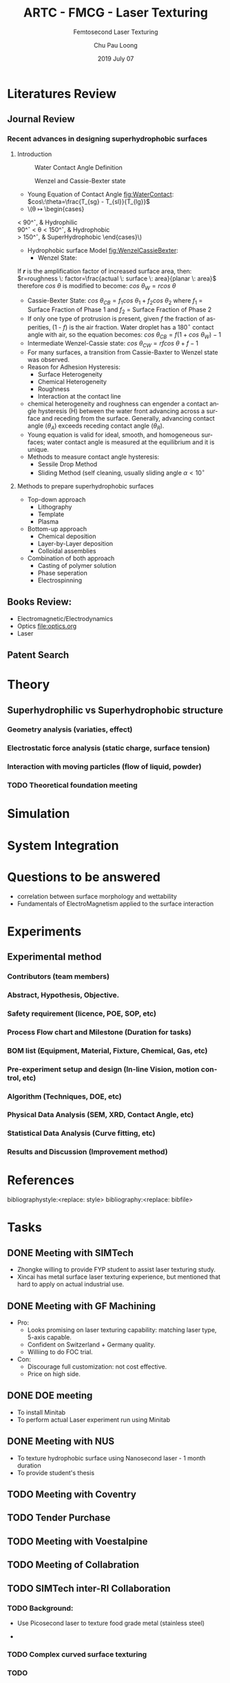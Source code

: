 #+STARTUP:		content latexpreview
#+latex_class:		svjour
#+latex_class_options:	[epj, nopacs]
#+options:		tags:nil toc:nil

#+LATEX_HEADER: \usepackage[top=0.5in, bottom=0.5in, left=0.5in, right=0.5in]{geometry}
# #+LATEX_HEADER: \usepackage[utf8]{inputenc}
#+LATEX_HEADER: \usepackage[T1]{fontenc}
#+LATEX_HEADER: \usepackage{mathptmx}
# #+LATEX_HEADER: \usepackage{fixltx2e}
#+LATEX_HEADER: \usepackage{natbib}
#+LATEX_HEADER: \usepackage{url}
#+LATEX_HEADER: \usepackage{minted}  % for source code
#+LATEX_HEADER: \usepackage{graphicx}
#+LATEX_HEADER: \usepackage{textcomp}
#+LATEX_HEADER: \usepackage{amsmath}
#+LATEX_HEADER: \usepackage{pdfpages}
# #+LATEX_HEADER: \usepackage[version=3]{mhchem}
# #+LATEX_HEADER: \usepackage{setspace}
#+LATEX_HEADER: \usepackage[linktocpage, pdfstartview=FitH, colorlinks, linkcolor=blue, anchorcolor=blue, citecolor=blue,  filecolor=blue,  menucolor=blue,  urlcolor=blue]{hyperref}
# #+LATEX_HEADER: \usepackage{cancel}
# #+LATEX_HEADER: \usepackage{xcolor,colortbl}
# #+LaTeX_HEADER: \usepackage{CJK}
# #+LaTeX_HEADER: \begin{CJK}{UTF8}{gbsn}

#+AUTHOR:	Chu Pau Loong
#+EMAIL:	chu_pau_loong@artc.a-star.edu.sg
#+TITLE:	ARTC - FMCG - Laser Texturing
#+DATE:       2019 July 07
#+SUBTITLE:     Femtosecond Laser Texturing
#+KEYWORDS:     hello
#+DESCRIPTION:  Enhanced Surface Properties
#+CREATOR:      CHU PAU LOONG
#+LANGUAGE:     EN

#+BEGIN_EXPORT latex
\title{ARTC - FMCG - Laser Texturing}

\subtitle{Overall Studies}

\author{Chu PL\inst{1} \and Yap FL\inst{2}}

\institute{ARTC, \email{chu\_pau\_loong@artc.a-star.edu.sg} \and ARTC, \email{yap\_fung\_ling@artc.a-star.edu.sg}}

\date{Received: 10 July 2019 / Revised version: 10 July 2019}

\abstract{
Materials sticking to the inner walls of filling machines (e.g. tanks, mixers, augers) is a common problem in the FMCG industry. The problem is further aggravated by processing conditions (temperature, heat, duration, batch size), product characteristics (hygroscopicity of powder) and environmental conditions (temperature, humidity). There is a challenge of cross contamination, especially for batch one (or low MOQ) production, where cleaning after every recipe change is not feasible. The scope includes development of anti-sticking surfaces by micro/nano texturisation of metal parts (stainless steel). Nano texturisation on plastics have been commercialized for optics and medtech applications, but this is not achieved on steel surfaces for tooling yet. Preliminary research by EU Shark Project1 had demonstrated feasibility of laser texturising metals to improve hydrophobicity. 
\keywords{Laser}
}

\maketitle
#+END_EXPORT


* Literatures Review :WhatWeHave:

** Journal Review
*** Recent advances in designing superhydrophobic surfaces
**** Introduction    
    #+ATTR_LATEX: :width 7cm 
    #+CAPTION: Water Contact Angle Definition
    #+NAME: fig:WaterContact
    [[file:ContactAngle.png]]

    #+ATTR_LATEX: :width 7cm  
    #+CAPTION: Wenzel and Cassie-Bexter state 
    #+NAME: fig:WenzelCassieBexter
    [[file:WenzelCassieBexter.png]]

     - Young Equation of Contact Angle [[fig:WaterContact]]: \(cos\:\theta=\frac{T_{sg} - T_{sl}}{T_{lg}}\)
     - \(\theta \mapsto \begin{cases}
	< 90^\circ, & \text{Hydrophilic} \\
	90^\circ < \theta < 150^\circ, & \text{Hydrophobic} \\
	 > 150^\circ, & \text{SuperHydrophobic}
	\end{cases}\)
 
     - Hydrophobic surface Model [[fig:WenzelCassieBexter]]:
       - Wenzel State:
	 If */r/* is the amplification factor of increased surface area, then:
	 \(r=roughness \: factor=\frac{actual \: surface \: area}{planar \: area}\)
	 therefore \(cos \: \theta\) is modified to become:
	 \(cos \: \theta_{W} = r cos \: \theta\)
       - Cassie-Bexter State:
         \(cos \: \theta_{CB} = f_1 cos \: \theta_1 + f_2 cos \: \theta_2\) where
         \(f_1\) = Surface Fraction of Phase 1 and
         \(f_2\) = Surface Fraction of Phase 2
       - If only one type of protrusion is present, given /f/ the fraction of asperities, (1 - /f/) is the air fraction. Water droplet has a \(180^\circ\) contact angle with air, so the equation becomes:
         \(cos \: \theta_{CB} = f(1 + cos \: \theta_W) - 1\)
       - Intermediate Wenzel-Cassie state:
         \(cos \: \theta_{CW} = rf cos \: \theta + f - 1\)
       - For many surfaces, a transition from Cassie-Baxter to Wenzel state was observed.
     - Reason for Adhesion Hysteresis:
       - Surface Heterogeneity
       - Chemical Heterogeneity
       - Roughness
       - Interaction at the contact line
     - chemical heterogeneity and roughness can engender a contact angle hysteresis (H) between the water front advancing across a surface and receding from the surface. Generally, advancing contact angle ($\theta_A$) exceeds receding contact angle ($\theta_R$).
     - Young equation is valid for ideal, smooth, and homogeneous surfaces; water contact angle is measured at the equilibrium and it is unique.
     - Methods to measure contact angle hysteresis:
       - Sessile Drop Method
       - Sliding Method (self cleaning, usually sliding angle \(\alpha < 10^\circ \)

**** Methods to prepare superhydrophobic surfaces
     - Top-down approach
       - Lithography
       - Template
       - Plasma
     - Bottom-up approach
       - Chemical deposition
       - Layer-by-Layer deposition
       - Colloidal assemblies
     - Combination of both approach
       - Casting of polymer solution
       - Phase seperation
       - Electrospinning
	 
** Books Review: :Reading:
   - Electromagnetic/Electrodynamics
   - Optics [[file:optics.org]]
   - Laser
     
** Patent Search :WhatWeHave:


* Theory :BoringPart:

** Superhydrophilic vs Superhydrophobic structure :Theory:

*** Geometry analysis (variaties, effect)
      
*** Electrostatic force analysis (static charge, surface tension)

*** Interaction with moving particles (flow of liquid, powder)

*** TODO Theoretical foundation meeting


* Simulation :TryItOut:OnPaper:



* System Integration :SpendingSpree:


* Questions to be answered
   - correlation between surface morphology and wettability
   - Fundamentals of ElectroMagnetism applied to the surface interaction
     


* Experiments :TryItOut:FunPart:

** Experimental method
*** Contributors (team members)
*** Abstract, Hypothesis, Objective.
*** Safety requirement (licence, POE, SOP, etc)
*** Process Flow chart and Milestone (Duration for tasks)
*** BOM list (Equipment, Material, Fixture, Chemical, Gas, etc)
*** Pre-experiment setup and design (In-line Vision, motion control, etc)
*** Algorithm (Techniques, DOE, etc)
*** Physical Data Analysis (SEM, XRD, Contact Angle, etc)
*** Statistical Data Analysis (Curve fitting, etc)
*** Results and Discussion (Improvement method)


* References
bibliographystyle:<replace: style>
bibliography:<replace: bibfile>


* Tasks
** DONE Meeting with SIMTech :interRI:Laser:
CLOSED: [2019-06-27 Thu 07:46] SCHEDULED: <2019-06-26 Wed>
   - Zhongke willing to provide FYP student to assist laser texturing study.
   - Xincai has metal surface laser texturing experience, but mentioned that hard to apply on actual industrial use.

** DONE Meeting with GF Machining :Industry:Laser:
CLOSED: [2019-07-01 Mon 14:06] SCHEDULED: <2019-07-01 Mon>
   - Pro:
     - Looks promising on laser texturing capability: matching laser type, 5-axis capable.
     - Confident on Switzerland + Germany quality.
     - Williing to do FOC trial.
   - Con:
     - Discourage full customization: not cost effective.
     - Price on high side.

** DONE DOE meeting
CLOSED: [2019-07-09 Tue 11:37] SCHEDULED: <2019-07-05 Fri>
    - To install Minitab
    - To perform actual Laser experiment run using Minitab
** DONE Meeting with NUS :LocalU:Laser:
CLOSED: [2019-07-09 Tue 11:38]
    - To texture hydrophobic surface using Nanosecond laser - 1 month duration
    - To provide student's thesis
** TODO Meeting with Coventry :OverseaU:Laser:
** TODO Tender Purchase :Tender:
** TODO Meeting with Voestalpine
** TODO Meeting of Collabration
** TODO SIMTech inter-RI Collaboration :YapFungLing:
*** TODO Background:
         + Use Picosecond laser to texture food grade metal (stainless steel)
	 + 
*** TODO Complex curved surface texturing
*** TODO 
* Quick Reference :RuleOfThumb:
** Gaussian Beam
   - Spot Size: \(2 \omega_0= \frac{4}{\pi} \lambda \frac{f}{D} M^2\)
   - Depth Of Focus: \(DOF = \frac{8}{\pi} \lambda \frac{f}{D}\)
** Bessel Beam
** Repetition Rate vs Speed vs Pulse Overlap
** Fluence
** Melting
** Resolidification

     
* Brainstorming :Ideas:
** TODO Low Surface Energy Coating :Technology:

** TODO Air Cushion thinking direction :Technology:

** TODO Spring effect thinking direction :Technology:

** TODO Laser Metal Surface Hot Embosing
** TODO Non-removal bump formation through temperature gradient


* Scoping Pack


* build :noexport:

[[elisp:(org-open-file (org-latex-export-to-pdf))]]



* Note :noexport:

  - Must add shell-escape to org-preview-latex-process-alist (M-x customize-variable org-preview-latex-process-alist)
  - ("latex -shell-escape -interaction nonstopmode -output-directory %o %f")

